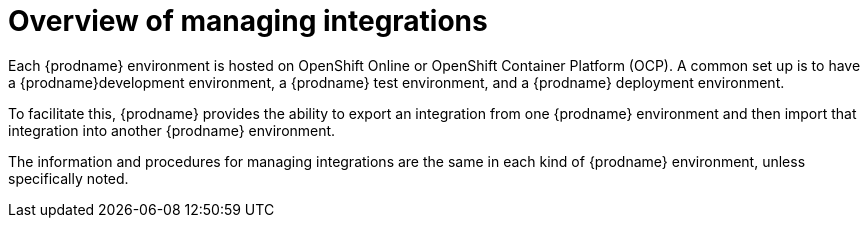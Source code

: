 [id='overview-of-managing-integrations']
= Overview of managing integrations

Each {prodname} environment is hosted on OpenShift Online or
OpenShift Container Platform (OCP). A common set up is to have
a {prodname}development environment, a {prodname} test environment, 
and a {prodname} deployment environment. 

To facilitate this, {prodname} provides the ability to export an 
integration from one {prodname} environment and then import that integration
into another {prodname} environment. 

The information and procedures for managing integrations are the same
in each kind of {prodname} environment, unless specifically noted. 
